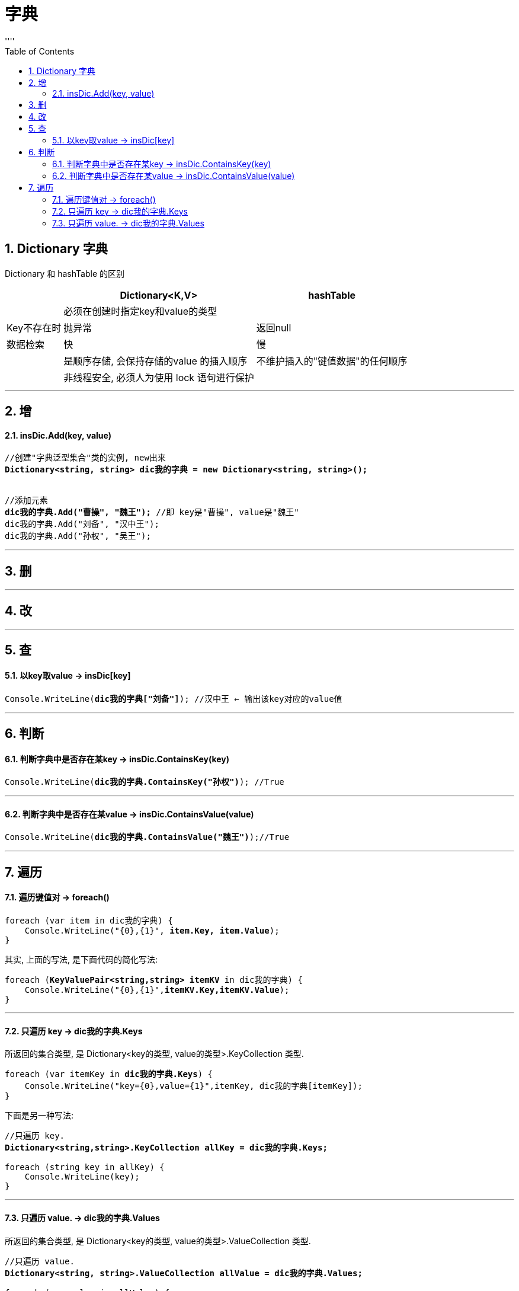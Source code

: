 ﻿
= 字典
:sectnums:
:toclevels: 3
:toc: left
''''


== Dictionary 字典

Dictionary 和 hashTable 的区别

[options="autowidth"]
|===
||Dictionary<K,V> |hashTable

|
|必须在创建时指定key和value的类型
|

|Key不存在时
|抛异常
|返回null

|数据检索
|快
|慢

|
|是顺序存储, 会保持存储的value 的插入顺序
|不维护插入的"键值数据"的任何顺序

|
|非线程安全, 必须人为使用 lock 语句进行保护
|
|===

'''


== 增

==== insDic.Add(key, value)

[,subs=+quotes]
----
//创建"字典泛型集合"类的实例, new出来 
*Dictionary<string, string> dic我的字典 = new Dictionary<string, string>();*


//添加元素
*dic我的字典.Add("曹操", "魏王");* //即 key是"曹操", value是"魏王"
dic我的字典.Add("刘备", "汉中王");
dic我的字典.Add("孙权", "吴王");
----


'''

== 删


'''

== 改

'''

== 查

==== 以key取value -> insDic[key]


[,subs=+quotes]
----
Console.WriteLine(*dic我的字典["刘备"]*); //汉中王 ← 输出该key对应的value值
----

'''

== 判断

==== 判断字典中是否存在某key -> insDic.ContainsKey(key)

[,subs=+quotes]
----
Console.WriteLine(*dic我的字典.ContainsKey("孙权")*); //True
----

'''

==== 判断字典中是否存在某value -> insDic.ContainsValue(value)

[,subs=+quotes]
----
Console.WriteLine(*dic我的字典.ContainsValue("魏王")*);//True
----

'''

== 遍历

==== 遍历键值对 -> foreach()

[,subs=+quotes]
----
foreach (var item in dic我的字典) {
    Console.WriteLine("{0},{1}", *item.Key, item.Value*);
}
----

其实, 上面的写法, 是下面代码的简化写法:
[,subs=+quotes]
----
foreach (*KeyValuePair<string,string> itemKV* in dic我的字典) {
    Console.WriteLine("{0},{1}",*itemKV.Key,itemKV.Value*);
}
----

'''

==== 只遍历 key -> dic我的字典.Keys  

所返回的集合类型, 是 Dictionary<key的类型, value的类型>.KeyCollection 类型.

[,subs=+quotes]
----
foreach (var itemKey in *dic我的字典.Keys*) {
    Console.WriteLine("key={0},value={1}",itemKey, dic我的字典[itemKey]);
}
----

下面是另一种写法:

[,subs=+quotes]
----
//只遍历 key.
*Dictionary<string,string>.KeyCollection allKey = dic我的字典.Keys;*

foreach (string key in allKey) {
    Console.WriteLine(key);
}
----

'''

==== 只遍历 value. → dic我的字典.Values 

所返回的集合类型, 是 Dictionary<key的类型, value的类型>.ValueCollection 类型.

[,subs=+quotes]
----
//只遍历 value.
*Dictionary<string, string>.ValueCollection allValue = dic我的字典.Values;*

foreach (var value in allValue) {
    Console.WriteLine(value);
}
----

'''





